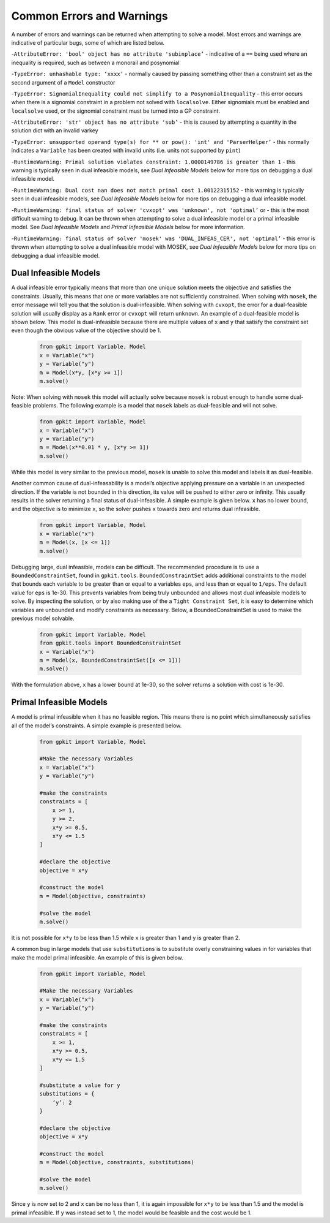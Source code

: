 Common Errors and Warnings
*********************

A number of errors and warnings can be returned when attempting to solve a model. Most errors and warnings are indicative of particular bugs, some of which are listed below.


-``AttributeError: 'bool' object has no attribute 'subinplace’`` - indicative of a ``==`` being used where an inequality is required, such as between a monorail and posynomial 
 
-``TypeError: unhashable type: ‘xxxx’`` - normally caused by passing something other than a constraint set as the second argument of a ``Model`` constructor
 
-``TypeError: SignomialInequality could not simplify to a PosynomialInequality`` - this error occurs when there is a signomial constraint in a problem not solved with ``localsolve``. Either signomials must be enabled and ``localsolve`` used, or the signomial constraint must be turned into a GP constraint.
 
-``AttributeError: 'str' object has no attribute 'sub’`` - this is caused by attempting a quantity in the solution dict with an invalid varkey
 
-``TypeError: unsupported operand type(s) for ** or pow(): 'int' and 'ParserHelper’`` - this normally indicates a ``Variable`` has been created with invalid units (i.e. units not supported by ``pint``)
 
-``RuntimeWarning: Primal solution violates constraint: 1.0000149786 is greater than 1`` - this warning is typically seen in dual infeasible models, see *Dual Infeasible Models* below for more tips on debugging a dual infeasible model.

-``RuntimeWarning: Dual cost nan does not match primal cost 1.00122315152`` - this warning is typically seen in dual infeasible models, see *Dual Infeasible Models* below for more tips on debugging a dual infeasible model.

-``RuntimeWarning: final status of solver 'cvxopt' was 'unknown', not 'optimal’`` or - this is the most difficult warning to debug. It can be thrown when attempting to solve a dual infeasible model or a primal infeasible model. See *Dual Infeasible Models* and *Primal Infeasible Models* below for more information.

-``RuntimeWarning: final status of solver 'mosek' was 'DUAL_INFEAS_CER', not 'optimal’`` - this error is thrown when attempting to solve a dual infeasible model with MOSEK,  see *Dual Infeasible Models* below for more tips on debugging a dual infeasible model.


Dual Infeasible Models
=============

A dual infeasible error typically means that more than one unique solution meets the objective and satisfies the constraints. Usually, this means that one or more variables are not sufficiently constrained.  When solving with ``mosek``, the error message will tell you that the solution is dual-infeasible.  When solving with ``cvxopt``, the error for a dual-feasible solution will usually display as a ``Rank`` error or ``cvxopt`` will return ``unknown``.  An example of a dual-feasible model is shown below. This model is dual-infeasible because there are multiple values of ``x`` and ``y`` that satisfy the constraint set even though the obvious value of the objective should be 1.
 
 .. code-block:: python
 
     from gpkit import Variable, Model
     x = Variable("x")
     y = Variable("y")
     m = Model(x*y, [x*y >= 1])
     m.solve()
 
Note: When solving with ``mosek`` this model will actually solve because ``mosek`` is robust enough to handle some dual-feasible problems. The following example is a model that ``mosek`` labels as dual-feasible and will not solve. 
 
 .. code-block:: python
 
     from gpkit import Variable, Model
     x = Variable("x")
     y = Variable("y")
     m = Model(x**0.01 * y, [x*y >= 1])
     m.solve()
 
While this model is very similar to the previous model, ``mosek`` is unable to solve this model and labels it as dual-feasible.

Another common cause of dual-infeasability is a model’s objective applying pressure on a variable in an unexpected direction. If the variable is not bounded in this direction, its value will be pushed to either zero or infinity. This usually results in the solver returning a final status of dual-infeasible. A simple example is given below. ``x`` has no lower bound, and the objective is to minimize ``x``, so the solver pushes ``x`` towards zero and returns dual infeasible.

 .. code-block:: python
 
     from gpkit import Variable, Model
     x = Variable("x")
     m = Model(x, [x <= 1])
     m.solve()

Debugging large, dual infeasible, models can be difficult. The recommended procedure is to use a ``BoundedConstraintSet``, found in ``gpkit.tools``. ``BoundedConstraintSet`` adds additional constraints to the model that bounds each variable to be greater than or equal to a variables ``eps``, and less than or equal to ``1/eps``. The default value for ``eps`` is 1e-30. This prevents variables from being truly unbounded and allows most dual infeasible models to solve. By inspecting the solution, or by also making use of the a ``Tight Constraint Set``, it is easy to determine which variables are unbounded and modify constraints as necessary. Below, a BoundedConstraintSet is used to make the previous model solvable.

  .. code-block:: python
 
     from gpkit import Variable, Model
     from gpkit.tools import BoundedConstraintSet
     x = Variable("x")
     m = Model(x, BoundedConstraintSet([x <= 1]))
     m.solve()

With the formulation above, ``x`` has a lower bound at 1e-30, so the solver returns a solution with cost is 1e-30.


Primal Infeasible Models
=============

A model is primal infeasible when it has no feasible region. This means there is no point which simultaneously satisfies all of the model’s constraints. A simple example is presented below.

  .. code-block:: python
 
     from gpkit import Variable, Model

     #Make the necessary Variables
     x = Variable("x")
     y = Variable("y")

     #make the constraints
     constraints = [
         x >= 1,
         y >= 2,
         x*y >= 0.5,
         x*y <= 1.5
     ]
  
     #declare the objective
     objective = x*y

     #construct the model
     m = Model(objective, constraints)

     #solve the model
     m.solve()

It is not possible for ``x*y`` to be less than 1.5 while ``x`` is greater than 1 and ``y`` is greater than 2.

A common bug in large models that use ``substitutions`` is to substitute overly constraining values in for variables that make the model primal infeasible. An example of this is given below.

  .. code-block:: python
 
     from gpkit import Variable, Model

     #Make the necessary Variables
     x = Variable("x")
     y = Variable("y")

     #make the constraints
     constraints = [
         x >= 1,
         x*y >= 0.5,
         x*y <= 1.5
     ]

     #substitute a value for y
     substitutions = {
         ‘y’: 2
     }
  
     #declare the objective
     objective = x*y

     #construct the model
     m = Model(objective, constraints, substitutions)

     #solve the model
     m.solve()

Since ``y`` is now set to 2 and ``x`` can be no less than 1, it is again impossible for ``x*y`` to be less than 1.5 and the model is primal infeasible. If ``y`` was instead set to 1, the model would be feasible and the cost would be 1.